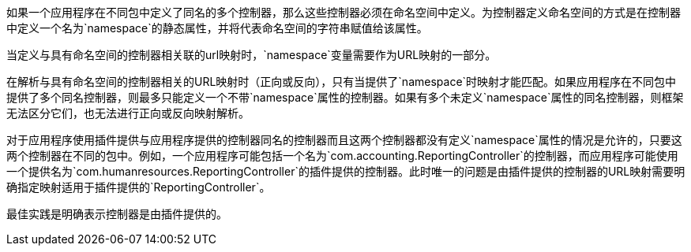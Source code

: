 如果一个应用程序在不同包中定义了同名的多个控制器，那么这些控制器必须在命名空间中定义。为控制器定义命名空间的方式是在控制器中定义一个名为`namespace`的静态属性，并将代表命名空间的字符串赋值给该属性。

当定义与具有命名空间的控制器相关联的url映射时，`namespace`变量需要作为URL映射的一部分。

在解析与具有命名空间的控制器相关的URL映射时（正向或反向），只有当提供了`namespace`时映射才能匹配。如果应用程序在不同包中提供了多个同名控制器，则最多只能定义一个不带`namespace`属性的控制器。如果有多个未定义`namespace`属性的同名控制器，则框架无法区分它们，也无法进行正向或反向映射解析。

对于应用程序使用插件提供与应用程序提供的控制器同名的控制器而且这两个控制器都没有定义`namespace`属性的情况是允许的，只要这两个控制器在不同的包中。例如，一个应用程序可能包括一个名为`com.accounting.ReportingController`的控制器，而应用程序可能使用一个提供名为`com.humanresources.ReportingController`的插件提供的控制器。此时唯一的问题是由插件提供的控制器的URL映射需要明确指定映射适用于插件提供的`ReportingController`。

最佳实践是明确表示控制器是由插件提供的。